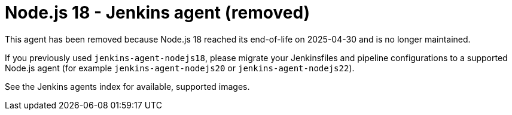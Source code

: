 = Node.js 18 - Jenkins agent (removed)

This agent has been removed because Node.js 18 reached its end-of-life on 2025-04-30 and is no longer maintained.

If you previously used `jenkins-agent-nodejs18`, please migrate your Jenkinsfiles and pipeline configurations to a supported Node.js agent (for example `jenkins-agent-nodejs20` or `jenkins-agent-nodejs22`).

See the Jenkins agents index for available, supported images.
